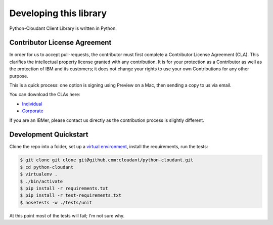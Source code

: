 Developing this library
=======================

Python-Cloudant Client Library is written in Python.

=============================
Contributor License Agreement
=============================

In order for us to accept pull-requests, the contributor must first complete
a Contributor License Agreement (CLA). This clarifies the intellectual
property license granted with any contribution. It is for your protection as a
Contributor as well as the protection of IBM and its customers; it does not
change your rights to use your own Contributions for any other purpose.

This is a quick process: one option is signing using Preview on a Mac,
then sending a copy to us via email.

You can download the CLAs here:

- `Individual <http://cloudant.github.io/cloudant-sync-eap/cla/cla-individual.pdf>`_
- `Corporate <http://cloudant.github.io/cloudant-sync-eap/cla/cla-corporate.pdf>`_

If you are an IBMer, please contact us directly as the contribution process is
slightly different.

======================
Development Quickstart
======================

Clone the repo into a folder, set up a `virtual environment <https://virtualenv.pypa.io/en/latest/>`_, 
install the requirements, run the tests:

.. code-block:: bash

    $ git clone git clone git@github.com:cloudant/python-cloudant.git
    $ cd python-cloudant
    $ virtualenv .
    $ ./bin/activate
    $ pip install -r requirements.txt
    $ pip install -r test-requirements.txt
    $ nosetests -w ./tests/unit

At this point most of the tests will fail; I'm not sure why.
